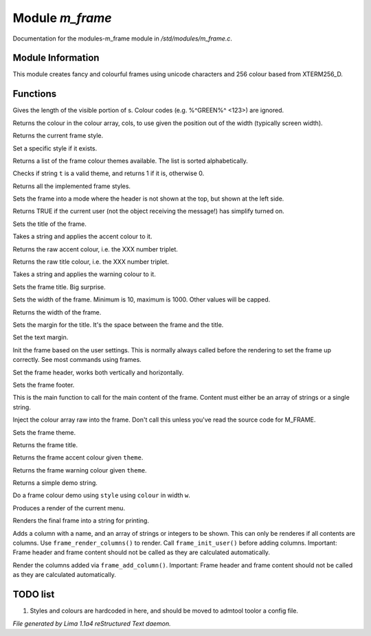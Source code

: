 Module *m_frame*
*****************

Documentation for the modules-m_frame module in */std/modules/m_frame.c*.

Module Information
==================

This module creates fancy and colourful frames using unicode characters
and 256 colour based from XTERM256_D.

.. TAGS: RST

Functions
=========
.. c:function:: int colour_strlen(string str)

Gives the length of the visible portion of s.  Colour
codes (e.g. %^GREEN%^ <123>) are ignored.


.. c:function:: string use_colour(string *cols, int position, int width)

Returns the colour in the colour array, cols, to use given the position
out of the width (typically screen width).


.. c:function:: string query_style()

Returns the current frame style.


.. c:function:: void set_style(string t)

Set a specific style if it exists.


.. c:function:: string *query_frame_colour_themes()

Returns a list of the frame colour themes available. The list is sorted alphabetically.


.. c:function:: int valid_theme(string t)

Checks if string ``t`` is a valid theme, and returns 1 if it is, otherwise 0.


.. c:function:: string *query_frame_styles()

Returns all the implemented frame styles.


.. c:function:: void set_frame_left_header()

Sets the frame into a mode where the header is not shown at the top,
but shown at the left side.


.. c:function:: nomask int frame_simplify()

Returns TRUE if the current user (not the object receiving the message!)
has simplify turned on.


.. c:function:: string title(mixed t)

Sets the title of the frame.


.. c:function:: string accent(mixed t)

Takes a string and applies the accent colour to it.


.. c:function:: string raw_accent()

Returns the raw accent colour, i.e. the XXX number triplet.


.. c:function:: string raw_title()

Returns the raw title colour, i.e. the XXX number triplet.


.. c:function:: string warning(mixed t)

Takes a string and applies the warning colour to it.


.. c:function:: void set_frame_title(string s)

Sets the frame title. Big surprise.


.. c:function:: void set_width(int w)

Sets the width of the frame. Minimum is 10, maximum is 1000. Other values will be capped.


.. c:function:: int query_width()

Returns the width of the frame.


.. c:function:: void set_title_margin(int hm)

Sets the margin for the title. It's the space between the frame and the title.


.. c:function:: void set_text_margin(int tm)

Set the text margin.


.. c:function:: void frame_init_user()

Init the frame based on the user settings. This is normally always called before
the rendering to set the frame up correctly. See most commands using frames.


.. c:function:: void set_frame_header(string hc)

Set the frame header, works both vertically and horizontally.


.. c:function:: void set_frame_footer(string fc)

Sets the frame footer.


.. c:function:: void set_frame_content(mixed c)

This is the main function to call for the main content of
the frame. Content must either be an array of strings or a single string.


.. c:function:: void set_frame_hcolours(string *hc)

Inject the colour array raw into the frame. Don't call this unless you've read the source code
for M_FRAME.


.. c:function:: void set_theme(string t)

Sets the frame theme.


.. c:function:: string query_frame_title(string theme)

Returns the frame title.


.. c:function:: string query_frame_accent(string theme)

Returns the frame accent colour given ``theme``.


.. c:function:: string query_frame_warning(string theme)

Returns the frame warning colour given ``theme``.


.. c:function:: string frame_demo_string(string style, int w)

Returns a simple demo string.


.. c:function:: string frame_colour_demo(string style, string colour, int w)

Do a frame colour demo using ``style`` using ``colour`` in width ``w``.


.. c:function:: string menu_render()

Produces a render of the current menu.


.. c:function:: string frame_render()

Renders the final frame into a string for printing.


.. c:function:: void frame_add_column(string name, mixed *data)

Adds a column with a name, and an array of strings or integers to be shown.
This can only be renderes if all contents are columns. Use ``frame_render_columns()`` to render.
Call ``frame_init_user()`` before adding columns. 
Important: Frame header and frame content should
not be called as they are calculated automatically.


.. c:function:: string frame_render_columns()

Render the columns added via ``frame_add_column()``. 
Important: Frame header and frame content should
not be called as they are calculated automatically.


TODO list
=========

1. Styles and colours are hardcoded in here, and should be moved to admtool toolor a config file.


*File generated by Lima 1.1a4 reStructured Text daemon.*
